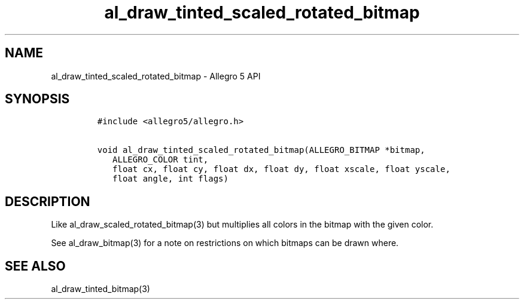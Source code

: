 .\" Automatically generated by Pandoc 2.11.4
.\"
.TH "al_draw_tinted_scaled_rotated_bitmap" "3" "" "Allegro reference manual" ""
.hy
.SH NAME
.PP
al_draw_tinted_scaled_rotated_bitmap - Allegro 5 API
.SH SYNOPSIS
.IP
.nf
\f[C]
#include <allegro5/allegro.h>

void al_draw_tinted_scaled_rotated_bitmap(ALLEGRO_BITMAP *bitmap,
   ALLEGRO_COLOR tint,
   float cx, float cy, float dx, float dy, float xscale, float yscale,
   float angle, int flags)
\f[R]
.fi
.SH DESCRIPTION
.PP
Like al_draw_scaled_rotated_bitmap(3) but multiplies all colors in the
bitmap with the given color.
.PP
See al_draw_bitmap(3) for a note on restrictions on which bitmaps can be
drawn where.
.SH SEE ALSO
.PP
al_draw_tinted_bitmap(3)
